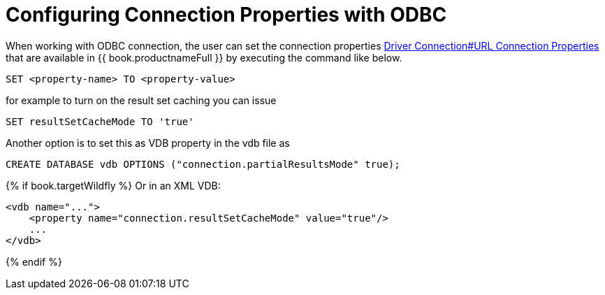 [id="client-dev-ODBC_Connection_Properties-Configuring-Connection-Properties-with-ODBC"]
= Configuring Connection Properties with ODBC

When working with ODBC connection, the user can set the connection properties link:Driver_Connection.adoc[Driver Connection#URL Connection Properties] 
that are available in {{ book.productnameFull }} by executing the command like below.

----
SET <property-name> TO <property-value>
----  

for example to turn on the result set caching you can issue

----
SET resultSetCacheMode TO 'true'
----

Another option is to set this as VDB property in the vdb file as 

[source,sql]
----
CREATE DATABASE vdb OPTIONS ("connection.partialResultsMode" true);
----

{% if book.targetWildfly %}
Or in an XML VDB:
----
<vdb name="...">
    <property name="connection.resultSetCacheMode" value="true"/>
    ...
</vdb>
----
{% endif %}